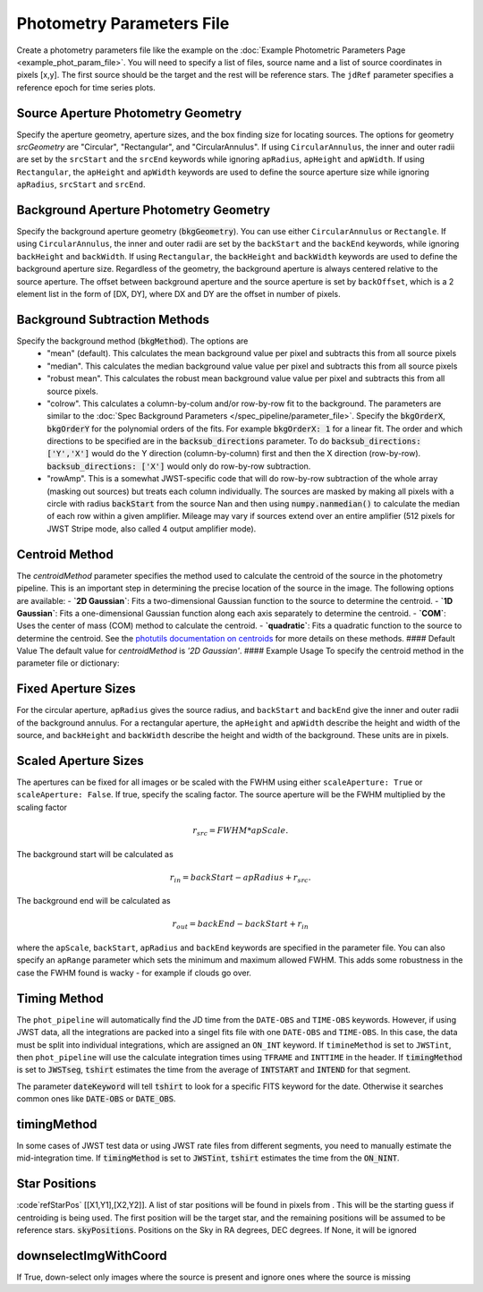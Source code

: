 Photometry Parameters File
---------------------------
Create a photometry parameters file like the example on the :doc:`Example Photometric Parameters Page <example_phot_param_file>`.
You will need to specify a list of files, source name and a list of source coordinates in pixels [x,y].
The first source should be the target and the rest will be reference stars.
The ``jdRef`` parameter specifies a reference epoch for time series plots.

Source Aperture Photometry Geometry
~~~~~~~~~~~~~~~~~~~~~~~~~~~~~~~~~~~~

Specify the aperture geometry, aperture sizes, and the box finding size for locating sources. The options for geometry `srcGeometry` are "Circular", "Rectangular", and "CircularAnnulus". If using ``CircularAnnulus``, the inner and outer radii are set by the ``srcStart`` and the ``srcEnd`` keywords while ignoring ``apRadius``,  ``apHeight`` and ``apWidth``. If using ``Rectangular``, the ``apHeight`` and ``apWidth`` keywords are used to define the source aperture size while ignoring ``apRadius``,  ``srcStart`` and ``srcEnd``. 

Background Aperture Photometry Geometry
~~~~~~~~~~~~~~~~~~~~~~~~~~~~~~~~~~~~~~~~
Specify the background aperture geometry (:code:`bkgGeometry`). You can use either ``CircularAnnulus`` or ``Rectangle``. If using ``CircularAnnulus``, the inner and outer radii are set by the ``backStart`` and the ``backEnd`` keywords, while ignoring ``backHeight`` and ``backWidth``. If using ``Rectangular``, the ``backHeight`` and ``backWidth`` keywords are used to define the background aperture size. Regardless of the geometry, the background aperture is always centered relative to the source aperture. The offset between background aperture and the source aperture is set by ``backOffset``, which is a 2 element list in the form of [DX, DY], where DX and DY are the offset in number of pixels.


Background Subtraction Methods
~~~~~~~~~~~~~~~~~~~~~~~~~~~~~~~~~~~~~~~~
Specify the background method (:code:`bkgMethod`). The options are
   - "mean" (default). This calculates the mean background value per pixel and subtracts this from all source pixels
   - "median". This calculates the median background value value per pixel and subtracts this from all source pixels
   - "robust mean". This calculates the robust mean background value value per pixel and subtracts this from all source pixels.
   - "colrow". This calculates a column-by-colum and/or row-by-row fit to the background. The parameters are similar to the :doc:`Spec Background Parameters </spec_pipeline/parameter_file>`. Specify the :code:`bkgOrderX`, :code:`bkgOrderY` for the polynomial orders of the fits. For example :code:`bkgOrderX: 1` for a linear fit. The order and which directions to be specified are in the :code:`backsub_directions` parameter. To do :code:`backsub_directions: ['Y','X']` would do the Y direction (column-by-column) first and then the X direction (row-by-row). :code:`backsub_directions: ['X']` would only do row-by-row subtraction.
   - "rowAmp". This is a somewhat JWST-specific code that will do row-by-row subtraction of the whole array (masking out sources) but treats each column individually. The sources are masked by making all pixels with a circle with radius :code:`backStart` from the source Nan and then using :code:`numpy.nanmedian()` to calculate the median of each row within a given amplifier. Mileage may vary if sources extend over an entire amplifier (512 pixels for JWST Stripe mode, also called 4 output amplifier mode).

Centroid Method
~~~~~~~~~~~~~~~~~~~~~~~~~~~~~~~~~~
The `centroidMethod` parameter specifies the method used to calculate the centroid of the source in the photometry pipeline. This is an important step in determining the precise location of the source in the image. The following options are available:
- **`2D Gaussian`**: Fits a two-dimensional Gaussian function to the source to determine the centroid. 
- **`1D Gaussian`**: Fits a one-dimensional Gaussian function along each axis separately to determine the centroid.
- **`COM`**: Uses the center of mass (COM) method to calculate the centroid. 
- **`quadratic`**: Fits a quadratic function to the source to determine the centroid.
See the `photutils documentation on centroids <https://photutils.readthedocs.io/en/stable/reference/centroids_api.html>`_ for more details on these methods.
#### Default Value
The default value for `centroidMethod` is `'2D Gaussian'`.
#### Example Usage
To specify the centroid method in the parameter file or dictionary:


Fixed Aperture Sizes
~~~~~~~~~~~~~~~~~~~~~~~
For the circular aperture, ``apRadius`` gives the source radius, and ``backStart`` and ``backEnd`` give the inner and outer radii of the background annulus. For a rectangular aperture, the ``apHeight`` and ``apWidth`` describe the height and width of the source, and ``backHeight`` and ``backWidth`` describe the height and width of the background. These units are in pixels.

Scaled Aperture Sizes
~~~~~~~~~~~~~~~~~~~~~~
The apertures can be fixed for all images or be scaled with the FWHM using either ``scaleAperture: True`` or ``scaleAperture: False``. If true, specify the scaling factor. The source aperture will be the FWHM multiplied by the scaling factor 

.. math::

   r_src = FWHM * apScale.

The background start will be calculated as 

.. math::

   r_in = backStart - apRadius + r_src.
   
The background end will be calculated as

.. math::

   r_out = backEnd - backStart + r_in

where the ``apScale``, ``backStart``, ``apRadius`` and ``backEnd`` keywords are specified in the parameter file.
You can also specify an ``apRange`` parameter which sets the minimum and maximum allowed FWHM. This adds some robustness in the case the FWHM found is wacky - for example if clouds go over.


Timing Method
~~~~~~~~~~~~~~~~~~~~~~
The ``phot_pipeline`` will automatically find the JD time from the ``DATE-OBS`` and ``TIME-OBS`` keywords. 
However, if using JWST data, all the integrations are packed into a singel fits file with one ``DATE-OBS`` and ``TIME-OBS``. 
In this case, the data must be split into individual integrations, which are assigned an ``ON_INT`` keyword. 
If ``timineMethod`` is set to ``JWSTint``, then ``phot_pipeline`` will use the calculate integration times 
using ``TFRAME`` and ``INTTIME`` in the header.
If :code:`timingMethod` is set to :code:`JWSTseg`, :code:`tshirt` estimates the time from the average of
:code:`INTSTART` and :code:`INTEND` for that segment.

The parameter :code:`dateKeyword` will tell :code:`tshirt` to look for a specific FITS keyword for the date. Otherwise it searches common ones like :code:`DATE-OBS` or :code:`DATE_OBS`.

timingMethod
~~~~~~~~~~~~
In some cases of JWST test data or using JWST rate files from different segments, you need to manually estimate the mid-integration time.
If :code:`timingMethod` is set to :code:`JWSTint`, :code:`tshirt` estimates the time from the :code:`ON_NINT`.

Star Positions
~~~~~~~~~~~~~~~~

:code`refStarPos` [[X1,Y1],[X2,Y2]]. A list of star positions will be found in pixels from . This will be the starting guess if centroiding is being used.
The first position will be the target star, and the remaining positions will be assumed to be reference stars.
:code:`skyPositions`. Positions on the Sky in RA degrees, DEC degrees. If None, it will be ignored

downselectImgWithCoord
~~~~~~~~~~~~~~~~~~~~~~~
If True, down-select only images where the source is present and ignore ones where the source is missing
